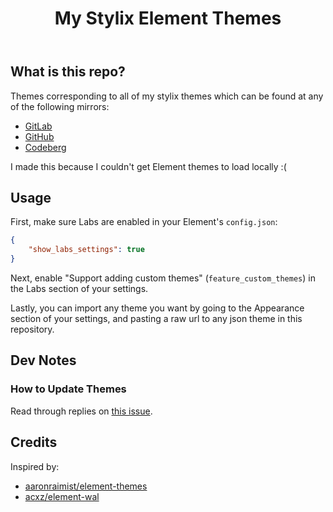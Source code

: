#+title: My Stylix Element Themes

** What is this repo?
Themes corresponding to all of my stylix themes which can be found at any of the following mirrors:
- [[https://gitlab.com/librephoenix/nixos-config/-/tree/main/themes?ref_type=heads][GitLab]]
- [[https://github.com/librephoenix/nixos-config/tree/main/themes][GitHub]]
- [[https://codeberg.org/librephoenix/nixos-config/src/branch/main/themes][Codeberg]]

I made this because I couldn't get Element themes to load locally :(

** Usage
First, make sure Labs are enabled in your Element's =config.json=:
#+begin_src json
{
    "show_labs_settings": true
}
#+end_src

Next, enable "Support adding custom themes" (=feature_custom_themes=) in the Labs section of your settings.

Lastly, you can import any theme you want by going to the Appearance section of your settings, and pasting a raw url to any json theme in this repository.

** Dev Notes
*** How to Update Themes
Read through replies on [[https://github.com/element-hq/element-web/issues/13221][this issue]].

** Credits
Inspired by:
- [[https://github.com/aaronraimist/element-themes][aaronraimist/element-themes]]
- [[https://github.com/acxz/element-wal][acxz/element-wal]]
